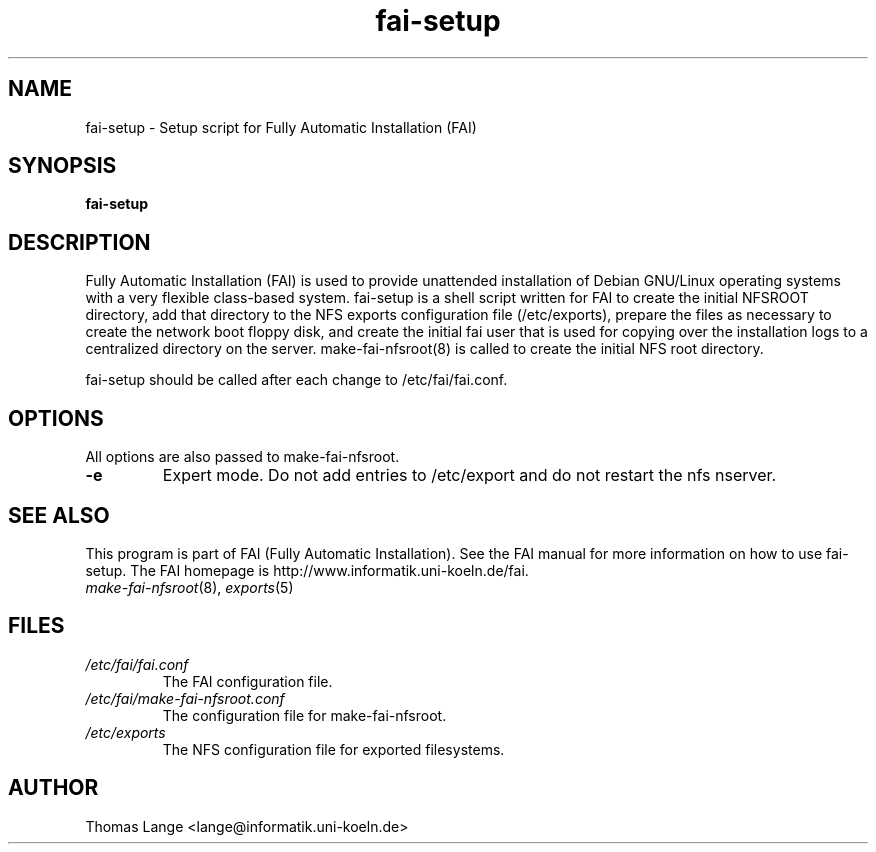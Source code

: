 .\"                                      Hey, EMACS: -*- nroff -*-
.if \n(zZ=1 .ig zZ
.if \n(zY=1 .ig zY
.TH fai-setup 8 "15 April 2004" "FAI 2.6.3"
.\" Please adjust this date whenever revising the manpage.
.\"
.\" Some roff macros, for reference:
.\" .nh        disable hyphenation
.\" .hy        enable hyphenation
.\" .ad l      left justify
.\" .ad b      justify to both left and right margins
.\" .nf        disable filling
.\" .fi        enable filling
.\" .br        insert line break
.\" .sp <n>    insert n+1 empty lines
.\" for manpage-specific macros, see man(7)
.de }1
.ds ]X \&\\*(]B\\
.nr )E 0
.if !"\\$1"" .nr )I \\$1n
.}f
.ll \\n(LLu
.in \\n()Ru+\\n(INu+\\n()Iu
.ti \\n(INu
.ie !\\n()Iu+\\n()Ru-\w\\*(]Xu-3p \{\\*(]X
.br\}
.el \\*(]X\h|\\n()Iu+\\n()Ru\c
.}f
..
.\"
.\" File Name macro.  This used to be `.PN', for Path Name,
.\" but Sun doesn't seem to like that very much.
.\"
.de FN
\fI\|\\$1\|\fP
..
.SH NAME
fai-setup \- Setup script for Fully Automatic Installation (FAI)
.SH SYNOPSIS
.B fai-setup
.SH DESCRIPTION
Fully Automatic Installation (FAI) is used to provide unattended installation of
Debian GNU/Linux operating systems with a very flexible class-based system.
fai-setup is a shell script written for FAI to create the initial NFSROOT
directory, add that directory to the NFS exports configuration file
(/etc/exports), prepare the files as necessary to create the network boot floppy
disk, and create the initial fai user that is used for copying over the installation
logs to a centralized directory on the server.  make-fai-nfsroot(8) is called
to create the initial NFS root directory.

fai-setup should be called after each change to /etc/fai/fai.conf.
.PD
.SH OPTIONS
.TP
All options are also passed to make-fai-nfsroot.
.TP
.B \-e
Expert mode. Do not add entries to /etc/export and do not restart the nfs nserver.
.SH SEE ALSO
.PD 0
This program is part of FAI (Fully Automatic Installation).  See the FAI manual
for more information on how to use fai-setup.  The FAI homepage is
http://www.informatik.uni-koeln.de/fai.
.TP
\fImake-fai-nfsroot\fP(8), \fIexports\fP(5)
.PD
.SH FILES
.PD 0
.TP
.FN /etc/fai/fai.conf
The FAI configuration file.
.TP
.FN /etc/fai/make-fai-nfsroot.conf
The configuration file for make-fai-nfsroot.
.TP
.FN /etc/exports
The NFS configuration file for exported filesystems.

.SH AUTHOR
Thomas Lange <lange@informatik.uni-koeln.de>

